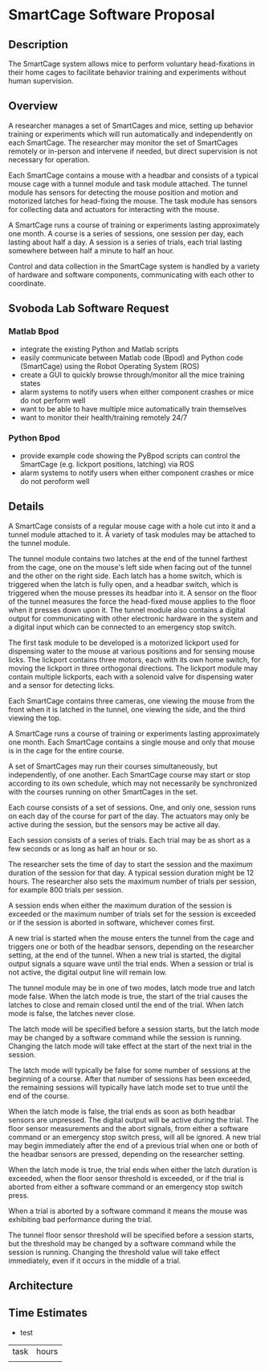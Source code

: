 * SmartCage Software Proposal

** Description

   The SmartCage system allows mice to perform voluntary head-fixations in their
   home cages to facilitate behavior training and experiments without human
   supervision.

** Overview

   A researcher manages a set of SmartCages and mice, setting up behavior
   training or experiments which will run automatically and independently on
   each SmartCage. The researcher may monitor the set of SmartCages remotely or
   in-person and intervene if needed, but direct supervision is not necessary
   for operation.

   Each SmartCage contains a mouse with a headbar and consists of a typical
   mouse cage with a tunnel module and task module attached. The tunnel module
   has sensors for detecting the mouse position and motion and motorized latches
   for head-fixing the mouse. The task module has sensors for collecting data
   and actuators for interacting with the mouse.

   A SmartCage runs a course of training or experiments lasting approximately
   one month. A course is a series of sessions, one session per day, each
   lasting about half a day. A session is a series of trials, each trial lasting
   somewhere between half a minute to half an hour.

   Control and data collection in the SmartCage system is handled by a variety
   of hardware and software components, communicating with each other to
   coordinate.

** Svoboda Lab Software Request

*** Matlab Bpod

    - integrate the existing Python and Matlab scripts
    - easily communicate between Matlab code (Bpod) and Python code (SmartCage)
      using the Robot Operating System (ROS)
    - create a GUI to quickly browse through/monitor all the mice training
      states
    - alarm systems to notify users when either component crashes or mice do not
      perform well
    - want to be able to have multiple mice automatically train themselves
    - want to monitor their health/training remotely 24/7

*** Python Bpod

    - provide example code showing the PyBpod scripts can control the SmartCage
      (e.g. lickport positions, latching) via ROS
    - alarm systems to notify users when either component crashes or mice do not
      peroform well

** Details

   A SmartCage consists of a regular mouse cage with a hole cut into it and a
   tunnel module attached to it. A variety of task modules may be attached to
   the tunnel module.

   The tunnel module contains two latches at the end of the tunnel farthest from
   the cage, one on the mouse's left side when facing out of the tunnel and the
   other on the right side. Each latch has a home switch, which is triggered
   when the latch is fully open, and a headbar switch, which is triggered when
   the mouse presses its headbar into it. A sensor on the floor of the tunnel
   measures the force the head-fixed mouse applies to the floor when it presses
   down upon it. The tunnel module also contains a digital output for
   communicating with other electronic hardware in the system and a digital
   input which can be connected to an emergency stop switch.

   The first task module to be developed is a motorized lickport used for
   dispensing water to the mouse at various positions and for sensing mouse
   licks. The lickport contains three motors, each with its own home switch, for
   moving the lickport in three orthogonal directions. The lickport module may
   contain multiple lickports, each with a solenoid valve for dispensing water
   and a sensor for detecting licks.

   Each SmartCage contains three cameras, one viewing the mouse from the front
   when it is latched in the tunnel, one viewing the side, and the third viewing
   the top.

   A SmartCage runs a course of training or experiments lasting approximately
   one month. Each SmartCage contains a single mouse and only that mouse is in
   the cage for the entire course.

   A set of SmartCages may run their courses simultaneously, but independently,
   of one another. Each SmartCage course may start or stop according to its own
   schedule, which may not necessarily be synchronized with the courses running
   on other SmartCages in the set.

   Each course consists of a set of sessions. One, and only one, session runs on
   each day of the course for part of the day. The actuators may only be active
   during the session, but the sensors may be active all day.

   Each session consists of a series of trials. Each trial may be as short as a
   few seconds or as long as half an hour or so.

   The researcher sets the time of day to start the session and the maximum
   duration of the session for that day. A typical session duration might be 12
   hours. The researcher also sets the maximum number of trials per session, for
   example 800 trials per session.

   A session ends when either the maximum duration of the session is
   exceeded or the maximum number of trials set for the session is exceeded or
   if the session is aborted in software, whichever comes first.

   A new trial is started when the mouse enters the tunnel from the cage and
   triggers one or both of the headbar sensors, depending on the researcher
   setting, at the end of the tunnel. When a new trial is started, the digital
   output signals a square wave until the trial ends. When a session or trial is
   not active, the digital output line will remain low.

   The tunnel module may be in one of two modes, latch mode true and latch mode
   false. When the latch mode is true, the start of the trial causes the latches
   to close and remain closed until the end of the trial. When latch mode is
   false, the latches never close.

   The latch mode will be specified before a session starts, but the latch mode
   may be changed by a software command while the session is running. Changing
   the latch mode will take effect at the start of the next trial in the
   session.

   The latch mode will typically be false for some number of sessions at the
   beginning of a course. After that number of sessions has been exceeded, the
   remaining sessions will typically have latch mode set to true until the end
   of the course.

   When the latch mode is false, the trial ends as soon as both headbar sensors
   are unpressed. The digital output will be active during the trial. The floor
   sensor measurements and the abort signals, from either a software command or
   an emergency stop switch press, will all be ignored. A new trial may begin
   immediately after the end of a previous trial when one or both of the headbar
   sensors are pressed, depending on the researcher setting.

   When the latch mode is true, the trial ends when either the latch duration is
   exceeded, when the floor sensor threshold is exceeded, or if the trial is
   aborted from either a software command or an emergency stop switch press.

   When a trial is aborted by a software command it means the mouse was
   exhibiting bad performance during the trial.

   The tunnel floor sensor threshold will be specified before a session starts,
   but the threshold may be changed by a software command while the session is
   running. Changing the threshold value will take effect immediately, even if
   it occurs in the middle of a trial.

** Architecture



** Time Estimates

   - test

| task | hours |
|      |       |
